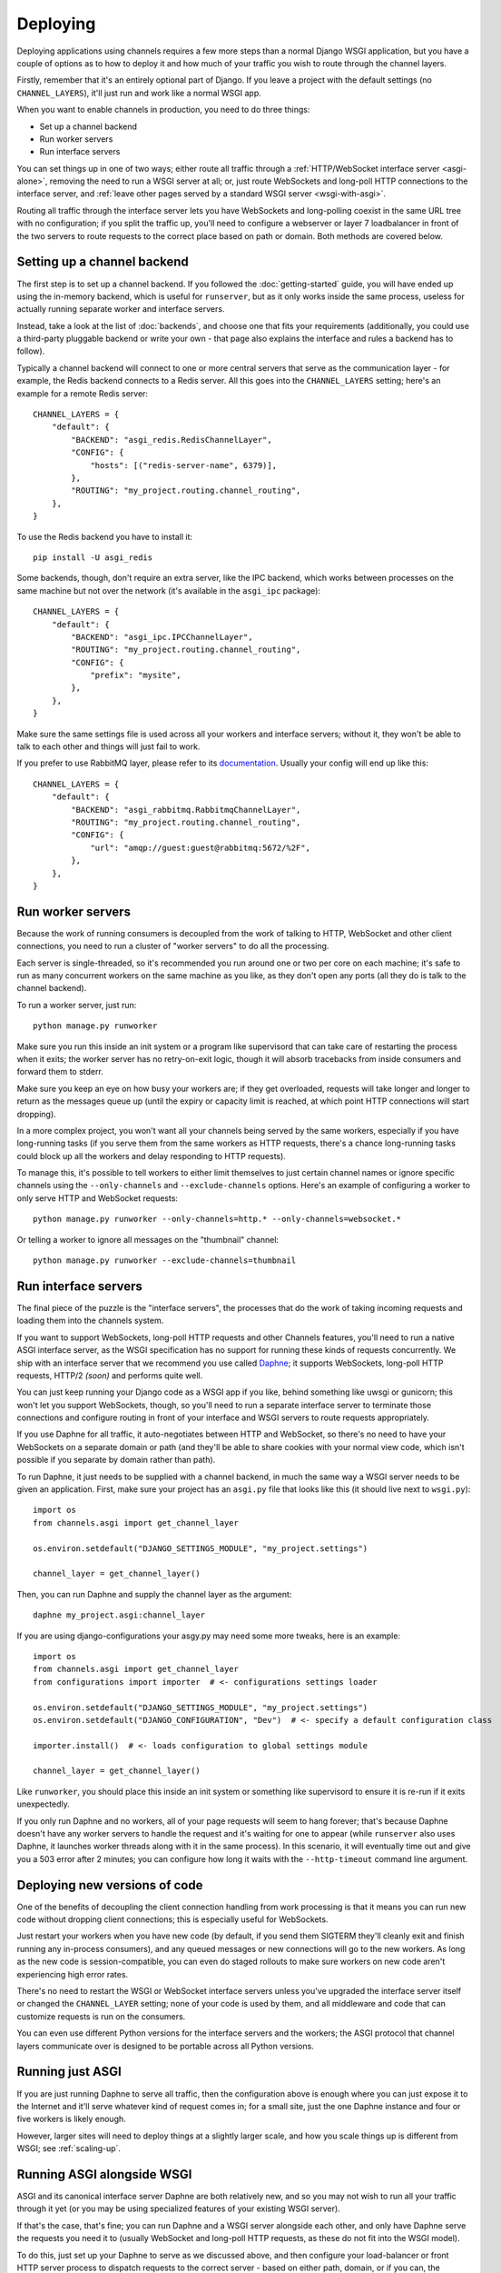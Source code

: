 Deploying
=========

Deploying applications using channels requires a few more steps than a normal
Django WSGI application, but you have a couple of options as to how to deploy
it and how much of your traffic you wish to route through the channel layers.

Firstly, remember that it's an entirely optional part of Django.
If you leave a project with the default settings (no ``CHANNEL_LAYERS``),
it'll just run and work like a normal WSGI app.

When you want to enable channels in production, you need to do three things:

* Set up a channel backend
* Run worker servers
* Run interface servers

You can set things up in one of two ways; either route all traffic through
a :ref:`HTTP/WebSocket interface server <asgi-alone>`, removing the need
to run a WSGI server at all; or, just route WebSockets and long-poll
HTTP connections to the interface server, and :ref:`leave other pages served
by a standard WSGI server <wsgi-with-asgi>`.

Routing all traffic through the interface server lets you have WebSockets and
long-polling coexist in the same URL tree with no configuration; if you split
the traffic up, you'll need to configure a webserver or layer 7 loadbalancer
in front of the two servers to route requests to the correct place based on
path or domain. Both methods are covered below.


Setting up a channel backend
----------------------------

The first step is to set up a channel backend. If you followed the
:doc:`getting-started` guide, you will have ended up using the in-memory
backend, which is useful for ``runserver``, but as it only works inside the
same process, useless for actually running separate worker and interface
servers.

Instead, take a look at the list of :doc:`backends`, and choose one that
fits your requirements (additionally, you could use a third-party pluggable
backend or write your own - that page also explains the interface and rules
a backend has to follow).

Typically a channel backend will connect to one or more central servers that
serve as the communication layer - for example, the Redis backend connects
to a Redis server. All this goes into the ``CHANNEL_LAYERS`` setting;
here's an example for a remote Redis server::

    CHANNEL_LAYERS = {
        "default": {
            "BACKEND": "asgi_redis.RedisChannelLayer",
            "CONFIG": {
                "hosts": [("redis-server-name", 6379)],
            },
            "ROUTING": "my_project.routing.channel_routing",
        },
    }

To use the Redis backend you have to install it::

    pip install -U asgi_redis

Some backends, though, don't require an extra server, like the IPC backend,
which works between processes on the same machine but not over the network
(it's available in the ``asgi_ipc`` package)::

    CHANNEL_LAYERS = {
        "default": {
            "BACKEND": "asgi_ipc.IPCChannelLayer",
            "ROUTING": "my_project.routing.channel_routing",
            "CONFIG": {
                "prefix": "mysite",
            },
        },
    }

Make sure the same settings file is used across all your workers and interface
servers; without it, they won't be able to talk to each other and things
will just fail to work.

If you prefer to use RabbitMQ layer, please refer to its
`documentation <http://asgi-rabbitmq.readthedocs.io/en/latest/>`_.
Usually your config will end up like this::

    CHANNEL_LAYERS = {
        "default": {
            "BACKEND": "asgi_rabbitmq.RabbitmqChannelLayer",
            "ROUTING": "my_project.routing.channel_routing",
            "CONFIG": {
                "url": "amqp://guest:guest@rabbitmq:5672/%2F",
            },
        },
    }

Run worker servers
------------------

Because the work of running consumers is decoupled from the work of talking
to HTTP, WebSocket and other client connections, you need to run a cluster
of "worker servers" to do all the processing.

Each server is single-threaded, so it's recommended you run around one or two per
core on each machine; it's safe to run as many concurrent workers on the same
machine as you like, as they don't open any ports (all they do is talk to
the channel backend).

To run a worker server, just run::

    python manage.py runworker

Make sure you run this inside an init system or a program like supervisord that
can take care of restarting the process when it exits; the worker server has
no retry-on-exit logic, though it will absorb tracebacks from inside consumers
and forward them to stderr.

Make sure you keep an eye on how busy your workers are; if they get overloaded,
requests will take longer and longer to return as the messages queue up
(until the expiry or capacity limit is reached, at which point HTTP connections will
start dropping).

In a more complex project, you won't want all your channels being served by the
same workers, especially if you have long-running tasks (if you serve them from
the same workers as HTTP requests, there's a chance long-running tasks could
block up all the workers and delay responding to HTTP requests).

To manage this, it's possible to tell workers to either limit themselves to
just certain channel names or ignore specific channels using the
``--only-channels`` and ``--exclude-channels`` options. Here's an example
of configuring a worker to only serve HTTP and WebSocket requests::

    python manage.py runworker --only-channels=http.* --only-channels=websocket.*

Or telling a worker to ignore all messages on the "thumbnail" channel::

    python manage.py runworker --exclude-channels=thumbnail


Run interface servers
---------------------

The final piece of the puzzle is the "interface servers", the processes that
do the work of taking incoming requests and loading them into the channels
system.

If you want to support WebSockets, long-poll HTTP requests and other Channels
features, you'll need to run a native ASGI interface server, as the WSGI
specification has no support for running these kinds of requests concurrently.
We ship with an interface server that we recommend you use called
`Daphne <http://github.com/django/daphne/>`_; it supports WebSockets,
long-poll HTTP requests, HTTP/2 *(soon)* and performs quite well.

You can just keep running your Django code as a WSGI app if you like, behind
something like uwsgi or gunicorn; this won't let you support WebSockets, though,
so you'll need to run a separate interface server to terminate those connections
and configure routing in front of your interface and WSGI servers to route
requests appropriately.

If you use Daphne for all traffic, it auto-negotiates between HTTP and WebSocket,
so there's no need to have your WebSockets on a separate domain or path (and
they'll be able to share cookies with your normal view code, which isn't
possible if you separate by domain rather than path).

To run Daphne, it just needs to be supplied with a channel backend, in much
the same way a WSGI server needs to be given an application.
First, make sure your project has an ``asgi.py`` file that looks like this
(it should live next to ``wsgi.py``)::

    import os
    from channels.asgi import get_channel_layer

    os.environ.setdefault("DJANGO_SETTINGS_MODULE", "my_project.settings")

    channel_layer = get_channel_layer()

Then, you can run Daphne and supply the channel layer as the argument::

    daphne my_project.asgi:channel_layer

If you are using django-configurations your asgy.py may need some more tweaks,
here is an example::

    import os
    from channels.asgi import get_channel_layer
    from configurations import importer  # <- configurations settings loader

    os.environ.setdefault("DJANGO_SETTINGS_MODULE", "my_project.settings")
    os.environ.setdefault("DJANGO_CONFIGURATION", "Dev")  # <- specify a default configuration class
    
    importer.install()  # <- loads configuration to global settings module

    channel_layer = get_channel_layer()

Like ``runworker``, you should place this inside an init system or something
like supervisord to ensure it is re-run if it exits unexpectedly.

If you only run Daphne and no workers, all of your page requests will seem to
hang forever; that's because Daphne doesn't have any worker servers to handle
the request and it's waiting for one to appear (while ``runserver`` also uses
Daphne, it launches worker threads along with it in the same process). In this
scenario, it will eventually time out and give you a 503 error after 2 minutes;
you can configure how long it waits with the ``--http-timeout`` command line
argument.


Deploying new versions of code
------------------------------

One of the benefits of decoupling the client connection handling from work
processing is that it means you can run new code without dropping client
connections; this is especially useful for WebSockets.

Just restart your workers when you have new code (by default, if you send
them SIGTERM they'll cleanly exit and finish running any in-process
consumers), and any queued messages or new connections will go to the new
workers. As long as the new code is session-compatible, you can even do staged
rollouts to make sure workers on new code aren't experiencing high error rates.

There's no need to restart the WSGI or WebSocket interface servers unless
you've upgraded the interface server itself or changed the ``CHANNEL_LAYER``
setting; none of your code is used by them, and all middleware and code that can
customize requests is run on the consumers.

You can even use different Python versions for the interface servers and the
workers; the ASGI protocol that channel layers communicate over
is designed to be portable across all Python versions.


.. _asgi-alone:

Running just ASGI
-----------------

If you are just running Daphne to serve all traffic, then the configuration
above is enough where you can just expose it to the Internet and it'll serve
whatever kind of request comes in; for a small site, just the one Daphne
instance and four or five workers is likely enough.

However, larger sites will need to deploy things at a slightly larger scale,
and how you scale things up is different from WSGI; see :ref:`scaling-up`.


.. _wsgi-with-asgi:

Running ASGI alongside WSGI
---------------------------

ASGI and its canonical interface server Daphne are both relatively new,
and so you may not wish to run all your traffic through it yet (or you may
be using specialized features of your existing WSGI server).

If that's the case, that's fine; you can run Daphne and a WSGI server alongside
each other, and only have Daphne serve the requests you need it to (usually
WebSocket and long-poll HTTP requests, as these do not fit into the WSGI model).

To do this, just set up your Daphne to serve as we discussed above, and then
configure your load-balancer or front HTTP server process to dispatch requests
to the correct server - based on either path, domain, or if
you can, the Upgrade header.

Dispatching based on path or domain means you'll need to design your WebSocket
URLs carefully so you can always tell how to route them at the load-balancer
level; the ideal thing is to be able to look for the ``Upgrade: WebSocket``
header and distinguish connections by this, but not all software supports this
and it doesn't help route long-poll HTTP connections at all.

You could also invert this model, and have all connections go to Daphne by
default and selectively route some back to the WSGI server, if you have
particular URLs or domains you want to use that server on.


Running on a PaaS
-----------------

To run Django with channels enabled on a Platform-as-a-Service (PaaS), you will
need to ensure that your PaaS allows you to run multiple processes at different
scaling levels; one group will be running Daphne, as a pure Python application
(not a WSGI application), and the other should be running ``runworker``.

The PaaS will also either have to provide either its own Redis service or
a third process type that lets you run Redis yourself to use the cross-network
channel backend; both interface and worker processes need to be able to see
Redis, but not each other.

If you are only allowed one running process type, it's possible you could
combine both interface server and worker into one process using threading
and the in-memory backend; however, this is not recommended for production
use as you cannot scale up past a single node without groups failing to work.


.. _scaling-up:

Scaling Up
----------

Scaling up a deployment containing channels (and thus running ASGI) is a little
different to scaling a WSGI deployment.

The fundamental difference is that the group mechanic requires all servers serving
the same site to be able to see each other; if you separate the site up and run
it in a few, large clusters, messages to groups will only deliver to WebSockets
connected to the same cluster. For some site designs this will be fine, and if
you think you can live with this and design around it (which means never
designing anything around global notifications or events), this may be a good
way to go.

For most projects, you'll need to run a single channel layer at scale in order
to achieve proper group delivery. Different backends will scale up differently,
but the Redis backend can use multiple Redis servers and spread the load
across them using sharding based on consistent hashing.

The key to a channel layer knowing how to scale a channel's delivery is if it
contains the ``!`` character or not, which signifies a single-reader channel.
Single-reader channels are only ever connected to by a single process, and so
in the Redis case are stored on a single, predictable shard. Other channels
are assumed to have many workers trying to read them, and so messages for
these can be evenly divided across all shards.

Django channels are still relatively new, and so it's likely that we don't yet
know the full story about how to scale things up; we run large load tests to
try and refine and improve large-project scaling, but it's no substitute for
actual traffic. If you're running channels at scale, you're encouraged to
send feedback to the Django team and work with us to hone the design and
performance of the channel layer backends, or you're free to make your own;
the ASGI specification is comprehensive and comes with a conformance test
suite, which should aid in any modification of existing backends or development
of new ones.
